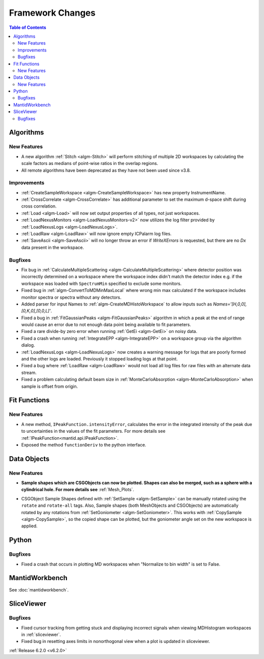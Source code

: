 =================
Framework Changes
=================

.. contents:: Table of Contents
   :local:

Algorithms
----------

New Features
############

- A new algorithm :ref:`Stitch <algm-Stitch>` will perform stitching of multiple 2D workspaces by calculating the scale factors as medians of point-wise ratios in the overlap regions.
- All remote algorithms have been deprecated as they have not been used since v3.8.


Improvements
############

- :ref:`CreateSampleWorkspace <algm-CreateSampleWorkspace>` has new property InstrumentName.
- :ref:`CrossCorrelate <algm-CrossCorrelate>` has additional parameter to set the maximum d-space shift during cross correlation.
- :ref:`Load <algm-Load>` will now set output properties of all types, not just workspaces.
- :ref:`LoadNexusMonitors <algm-LoadNexusMonitors-v2>` now utilizes the log filter provided by :ref:`LoadNexusLogs <algm-LoadNexusLogs>`.
- :ref:`LoadRaw <algm-LoadRaw>` will now ignore empty ICPalarm log files.
- :ref:`SaveAscii <algm-SaveAscii>` will no longer throw an error if `WriteXErrors` is requested, but there are no `Dx` data present in the workspace.

Bugfixes
########

- Fix bug in :ref:`CalculateMultipleScattering <algm-CalculateMultipleScattering>` where detector position was incorrectly determined on a workspace where the workspace index didn't match the detector
  index e.g. if the workspace was loaded with ``SpectrumMin`` specified to exclude some monitors.
- Fixed bug in :ref:`algm-ConvertToMDMinMaxLocal` where wrong min max calculated if the workspace includes monitor spectra or spectra without any detectors.
- Added parser for input Names to :ref:`algm-CreateMDHistoWorkspace` to allow inputs such as `Names='[H,0,0],[0,K,0],[0,0,L]'`.
- Fixed a bug in :ref:`FitGaussianPeaks <algm-FitGaussianPeaks>` algorithm in which a peak at the end of range would cause an error due to not enough data point being available to fit parameters.
- Fixed a rare divide-by zero error when running :ref:`GetEi <algm-GetEi>` on noisy data.
- Fixed a crash when running :ref:`IntegrateEPP <algm-IntegrateEPP>` on a workspace group via the algorithm dialog.
- :ref:`LoadNexusLogs <algm-LoadNexusLogs>` now creates a warning message for logs that are poorly formed and the other logs are loaded. Previously it stopped loading logs at that point.
- Fixed a bug where :ref:`LoadRaw <algm-LoadRaw>` would not load all log files for raw files with an alternate data stream.
- Fixed a problem calculating default beam size in :ref:`MonteCarloAbsorption <algm-MonteCarloAbsorption>` when sample is offset from origin.

Fit Functions
-------------
New Features
############
- A new method, ``IPeakFunction.intensityError``, calculates the error in the integrated intensity of the peak due to uncertainties in the values of the fit parameters. For more details see :ref:`IPeakFunction<mantid.api.IPeakFunction>`.
- Exposed the method ``functionDeriv`` to the python interface.


Data Objects
------------
New Features
############
- **Sample shapes which are CSGObjects can now be plotted. Shapes can also be merged, such as a sphere with a cylindrical hole. For more details see** :ref:`Mesh_Plots`.

.. image::  ../../images/MeshPlotHelp-2.png
   :align: center
   :height: 500px

- CSGObject Sample Shapes defined with :ref:`SetSample <algm-SetSample>` can be manually rotated using the ``rotate`` and ``rotate-all`` tags.
  Also, Sample shapes (both MeshObjects and CSGObjects) are automatically rotated by any rotations from :ref:`SetGoniometer <algm-SetGoniometer>`.
  This works with :ref:`CopySample <algm-CopySample>`, so the copied shape can be plotted, but the goniometer angle set on the new workspace is applied.

Python
------
Bugfixes
########
- Fixed a crash that occurs in plotting MD workspaces when "Normalize to bin width" is set to False.


MantidWorkbench
---------------

See :doc:`mantidworkbench`.


SliceViewer
-----------

Bugfixes
########
- Fixed cursor tracking from getting stuck and displaying incorrect signals when viewing MDHistogram workspaces in :ref:`sliceviewer`.
- Fixed bug in resetting axes limits in nonorthogonal view when a plot is updated in sliceviewer.

:ref:`Release 6.2.0 <v6.2.0>`
